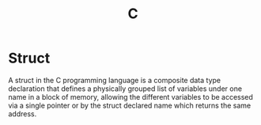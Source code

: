 #+TITLE: C

* Struct
A struct in the C programming language is a composite data type declaration that defines a physically grouped list of variables under one name in a block of memory, allowing the different variables to be accessed via a single pointer or by the struct declared name which returns the same address.

